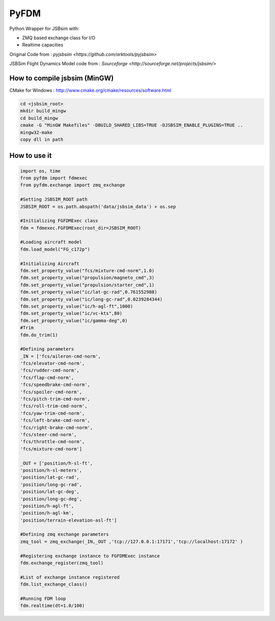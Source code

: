 =====
PyFDM
=====

Python Wrapper for JSBsim with:

* ZMQ based exchange class for I/O
* Realtime capacities

Original Code from : `pyjsbsim <https://github.com/arktools/pyjsbsim>`

JSBSim Flight Dynamics Model code from : `Sourceforge <http://sourceforge.net/projects/jsbsim/>`

How to compile jsbsim (MinGW)
-----------------------------

CMake for Windows : http://www.cmake.org/cmake/resources/software.html

.. code-block:: bash

  cd <jsbsim_root>
  mkdir build_mingw
  cd build_mingw
  cmake -G "MinGW Makefiles" -DBUILD_SHARED_LIBS=TRUE -DJSBSIM_ENABLE_PLUGINS=TRUE ..
  mingw32-make
  copy dll in path

How to use it
-------------  
  
.. code-block:: python
  
	import os, time
	from pyfdm import fdmexec
	from pyfdm.exchange import zmq_exchange
	
	#Setting JSBSIM_ROOT path
	JSBSIM_ROOT = os.path.abspath('data/jsbsim_data') + os.sep
	
	#Initializing FGFDMExec class
	fdm = fdmexec.FGFDMExec(root_dir=JSBSIM_ROOT)
	
	#Loading aircraft model
	fdm.load_model("FG_c172p")
	
	#Initializing Aircraft
	fdm.set_property_value("fcs/mixture-cmd-norm",1.0)
	fdm.set_property_value("propulsion/magneto_cmd",3)
	fdm.set_property_value("propulsion/starter_cmd",1)
	fdm.set_property_value("ic/lat-gc-rad",0.761552988)
	fdm.set_property_value("ic/long-gc-rad",0.0239284344)
	fdm.set_property_value("ic/h-agl-ft",1000)
	fdm.set_property_value("ic/vc-kts",80)
	fdm.set_property_value("ic/gamma-deg",0)
	#Trim
	fdm.do_trim(1)
	
	#Defining parameters
	_IN = ['fcs/aileron-cmd-norm',
	'fcs/elevator-cmd-norm',
	'fcs/rudder-cmd-norm',
	'fcs/flap-cmd-norm',
	'fcs/speedbrake-cmd-norm',
	'fcs/spoiler-cmd-norm',
	'fcs/pitch-trim-cmd-norm',
	'fcs/roll-trim-cmd-norm',
	'fcs/yaw-trim-cmd-norm',
	'fcs/left-brake-cmd-norm',
	'fcs/right-brake-cmd-norm',
	'fcs/steer-cmd-norm',
	'fcs/throttle-cmd-norm',
	'fcs/mixture-cmd-norm']
	
	_OUT = ['position/h-sl-ft',
	'position/h-sl-meters',
	'position/lat-gc-rad',
	'position/long-gc-rad',
	'position/lat-gc-deg',
	'position/long-gc-deg',
	'position/h-agl-ft',
	'position/h-agl-km',
	'position/terrain-elevation-asl-ft']
	
	#Defining zmq exchange parameters
	zmq_tool = zmq_exchange(_IN,_OUT ,'tcp://127.0.0.1:17171','tcp://localhost:17172' )
	
	#Registering exchange instance to FGFDMExec instance
	fdm.exchange_register(zmq_tool)
	
	#List of exchange instance registered
	fdm.list_exchange_class()
	
	#Running FDM loop
	fdm.realtime(dt=1.0/100)
